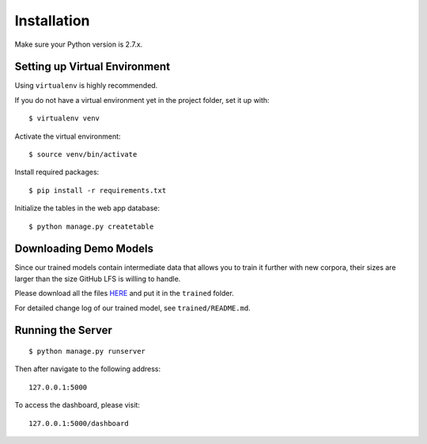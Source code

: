 .. author: Alan Chen

Installation
============

Make sure your Python version is 2.7.x.

Setting up Virtual Environment
------------------------------

Using ``virtualenv`` is highly recommended.

If you do not have a virtual environment yet in the project folder, set
it up with:

::

    $ virtualenv venv

Activate the virtual environment:

::

    $ source venv/bin/activate

Install required packages:

::

    $ pip install -r requirements.txt

Initialize the tables in the web app database:

::

	$ python manage.py createtable

Downloading Demo Models
-----------------------

Since our trained models contain intermediate data that allows you to train it further with new corpora, their sizes are larger than the size GitHub LFS is willing to handle.

Please download all the files `HERE <https://drive.google.com/drive/folders/0B28rFtb9-7L7SzRFY19pNVVidG8?usp=sharing>`_ and put it in the ``trained`` folder.

For detailed change log of our trained model, see ``trained/README.md``.

Running the Server
------------------

::

    $ python manage.py runserver

Then after navigate to the following address:

::

    127.0.0.1:5000

To access the dashboard, please visit:

::

    127.0.0.1:5000/dashboard
